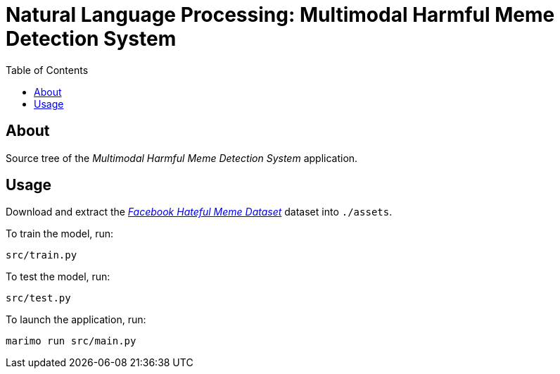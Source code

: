 = Natural Language Processing: Multimodal Harmful Meme Detection System
:dataset: https://www.kaggle.com/datasets/parthplc/facebook-hateful-meme-dataset
:toc:

== About

Source tree of the _Multimodal Harmful Meme Detection System_ application.

== Usage

Download and extract the link:{dataset}[_Facebook Hateful Meme Dataset_] dataset
into `./assets`.

To train the model, run:

[,bash]
----
src/train.py
----

To test the model, run:

[,bash]
----
src/test.py
----

To launch the application, run:

[,bash]
----
marimo run src/main.py
----
